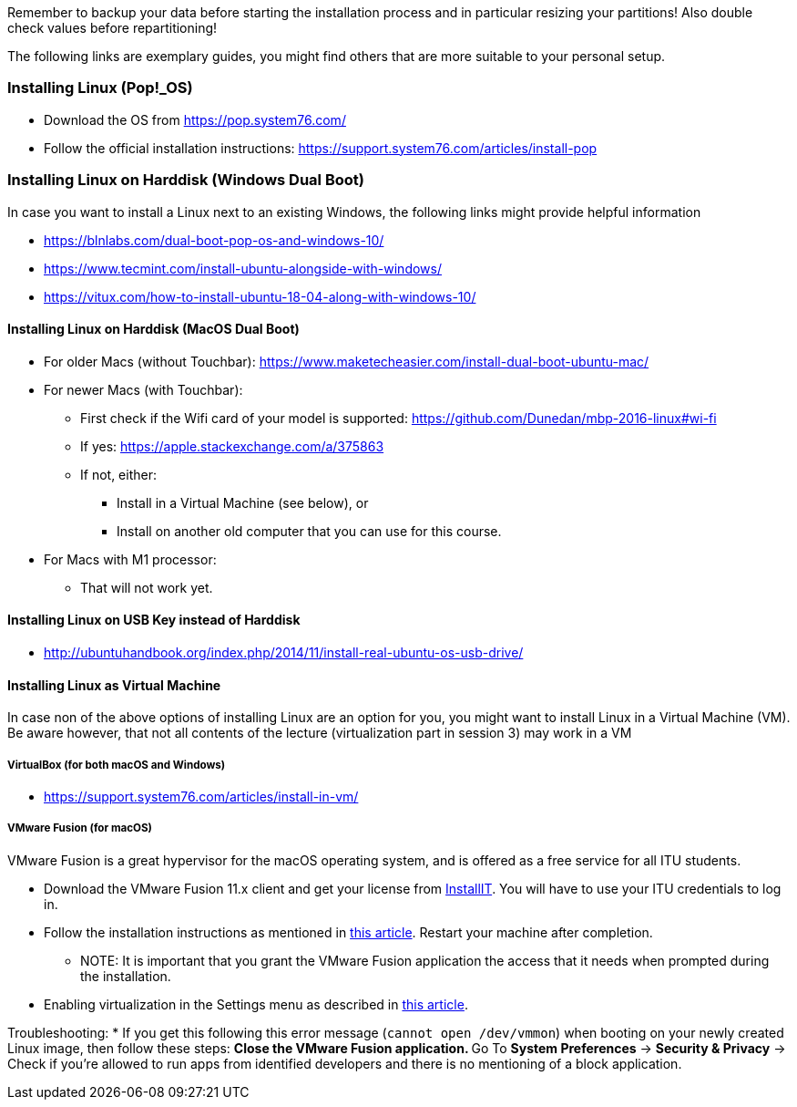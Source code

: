 Remember to backup your data before starting the installation process and in particular resizing your partitions! Also double check values before repartitioning!

The following links are exemplary guides, you might find others that are more suitable to your personal setup.

=== Installing Linux (Pop!_OS)

* Download the OS from https://pop.system76.com/
* Follow the official installation instructions: https://support.system76.com/articles/install-pop

=== Installing Linux on Harddisk (Windows Dual Boot)

In case you want to install a Linux next to an existing Windows, the following links might provide helpful information

* https://blnlabs.com/dual-boot-pop-os-and-windows-10/
* https://www.tecmint.com/install-ubuntu-alongside-with-windows/
* https://vitux.com/how-to-install-ubuntu-18-04-along-with-windows-10/

==== Installing Linux on Harddisk (MacOS Dual Boot)

* For older Macs (without Touchbar):
https://www.maketecheasier.com/install-dual-boot-ubuntu-mac/
* For newer Macs (with Touchbar):
** First check if the Wifi card of your model is supported:
https://github.com/Dunedan/mbp-2016-linux#wi-fi
** If yes: https://apple.stackexchange.com/a/375863
** If not, either:
*** Install in a Virtual Machine (see below), or
*** Install on another old computer that you can use for this course.
* For Macs with M1 processor:
** That will not work yet.

==== Installing Linux on USB Key instead of Harddisk

* http://ubuntuhandbook.org/index.php/2014/11/install-real-ubuntu-os-usb-drive/

==== Installing Linux as Virtual Machine

In case non of the above options of installing Linux are an option for you, you might want to install Linux in a Virtual Machine (VM). Be aware however, that not all contents of the lecture (virtualization part in session 3) may work in a VM

===== VirtualBox (for both macOS and Windows)
  * https://support.system76.com/articles/install-in-vm/

===== VMware Fusion (for macOS)

VMware Fusion is a great hypervisor for the macOS operating system, and is offered as a free service for all ITU students.

  * Download the VMware Fusion 11.x client and get your license from link:https://itudk.onthehub.com/WebStore/OfferingDetails.aspx?o=c58f2cd0-42ce-e811-810b-000d3af41938[InstallIT]. You will have to use your ITU credentials to log in.
  * Follow the installation instructions as mentioned in link:https://www.askdavetaylor.com/install-ubuntu-linux-vmware-fusion-mac/[this article]. Restart your machine after completion.
  ** NOTE: It is important that you grant the VMware Fusion application the access that it needs when prompted during the installation.
  * Enabling virtualization in the Settings menu as described in link:http://techgenix.com/vmware-fusion-5-enable-vt-xept-inside-a-virtual-machine-288/[this article].

Troubleshooting:
  * If you get this following this error message (`cannot open /dev/vmmon`) when booting on your newly created Linux image, then follow these steps:
  ** Close the VMware Fusion application.
  ** Go To *System Preferences* -> *Security & Privacy* -> Check if you're allowed to run apps from identified developers and there is no mentioning of a block application.


